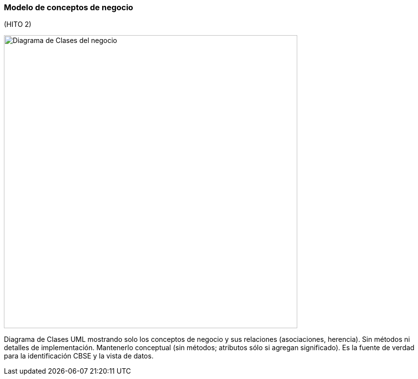 === Modelo de conceptos de negocio


(HITO 2)

image::businessClassDiagram.png[Diagrama de Clases del negocio, width=600, align=center]

Diagrama de Clases UML mostrando solo los conceptos de negocio y sus relaciones (asociaciones, herencia). Sin métodos ni detalles de implementación. Mantenerlo conceptual (sin métodos; atributos sólo si agregan significado). Es la fuente de verdad para la identificación CBSE y la vista de datos.

